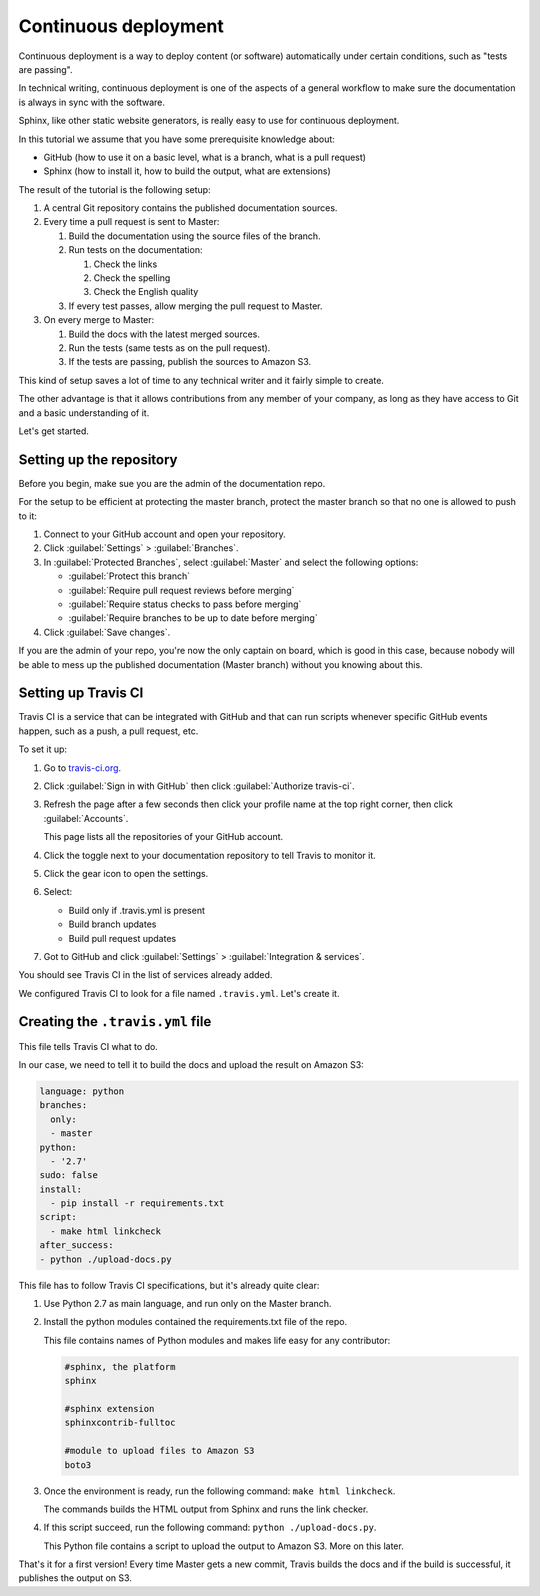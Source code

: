 .. _deployment:

Continuous deployment
======================

Continuous deployment is a way to deploy content (or software) automatically under certain conditions, such as "tests are passing".

In technical writing, continuous deployment is one of the aspects of a general workflow to make sure the documentation is always
in sync with the software.

Sphinx, like other static website generators, is really easy to use for continuous deployment.

In this tutorial we assume that you have some prerequisite knowledge about:

- GitHub (how to use it on a basic level, what is a branch, what is a pull request)
- Sphinx (how to install it, how to build the output, what are extensions)

The result of the tutorial is the following setup:

#. A central Git repository contains the published documentation sources.
#. Every time a pull request is sent to Master:

   #. Build the documentation using the source files of the branch.

   #. Run tests on the documentation:

      #. Check the links
      #. Check the spelling
      #. Check the English quality

   #. If every test passes, allow merging the pull request to Master.

#. On every merge to Master:

   #. Build the docs with the latest merged sources.
   #. Run the tests (same tests as on the pull request).
   #. If the tests are passing, publish the sources to Amazon S3.

This kind of setup saves a lot of time to any technical writer and it fairly simple to create.

The other advantage is that it allows contributions from any member of your company, as long as they have access to Git and a basic
understanding of it.

Let's get started.


Setting up the repository
-------------------------

Before you begin, make sue you are the admin of the documentation repo.

For the setup to be efficient at protecting the master branch, protect the master branch so that no one is allowed to push to it:

#. Connect to your GitHub account and open your repository.
#. Click :guilabel:`Settings` > :guilabel:`Branches`.
#. In :guilabel:`Protected Branches`, select :guilabel:`Master` and select the following options:

   - :guilabel:`Protect this branch`
   - :guilabel:`Require pull request reviews before merging`
   - :guilabel:`Require status checks to pass before merging`
   - :guilabel:`Require branches to be up to date before merging`

#. Click :guilabel:`Save changes`.

If you are the admin of your repo, you're now the only captain on board, which is good in this case, because nobody will be able
to mess up the published documentation (Master branch) without you knowing about this.


Setting up Travis CI
--------------------

Travis CI is a service that can be integrated with GitHub and that can run scripts whenever specific GitHub events happen,
such as a push, a pull request, etc.

To set it up:

#. Go to `travis-ci.org <https://travis-ci.org/>`_.
#. Click :guilabel:`Sign in with GitHub` then click :guilabel:`Authorize travis-ci`.
#. Refresh the page after a few seconds then click your profile name at the top right corner, then click :guilabel:`Accounts`.

   This page lists all the repositories of your GitHub account.

#. Click the toggle next to your documentation repository to tell Travis to monitor it.
#. Click the gear icon to open the settings.
#. Select:

   - Build only if .travis.yml is present
   - Build branch updates
   - Build pull request updates

#. Got to GitHub and click :guilabel:`Settings` > :guilabel:`Integration & services`.

You should see Travis CI in the list of services already added.

We configured Travis CI to look for a file named ``.travis.yml``. Let's create it.


Creating the ``.travis.yml`` file
---------------------------------

This file tells Travis CI what to do.

In our case, we need to tell it to build the docs and upload the result on Amazon S3:

.. code-block:: yaml

   language: python
   branches:
     only:
     - master
   python:
     - '2.7'
   sudo: false
   install:
     - pip install -r requirements.txt
   script:
     - make html linkcheck
   after_success:
   - python ./upload-docs.py

This file has to follow Travis CI specifications, but it's already quite clear:

#. Use Python 2.7 as main language, and run only on the Master branch.
#. Install the python modules contained the requirements.txt file of the repo.

   This file contains names of Python modules and makes life easy for any contributor:

   .. code-block:: yaml

      #sphinx, the platform
      sphinx

      #sphinx extension
      sphinxcontrib-fulltoc

      #module to upload files to Amazon S3
      boto3

#. Once the environment is ready, run the following command: ``make html linkcheck``.

   The commands builds the HTML output from Sphinx and runs the link checker.

#. If this script succeed, run the following command: ``python ./upload-docs.py``.

   This Python file contains a script to upload the output to Amazon S3. More on this later.

That's it for a first version! Every time Master gets a new commit, Travis builds the docs and if
the build is successful, it publishes the output on S3.


